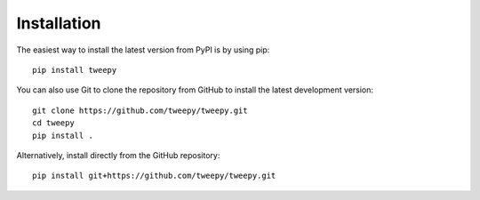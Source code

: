 Installation
============

The easiest way to install the latest version from PyPI is by using pip::

    pip install tweepy

You can also use Git to clone the repository from GitHub to install the latest
development version::

    git clone https://github.com/tweepy/tweepy.git
    cd tweepy
    pip install .

Alternatively, install directly from the GitHub repository::

    pip install git+https://github.com/tweepy/tweepy.git
